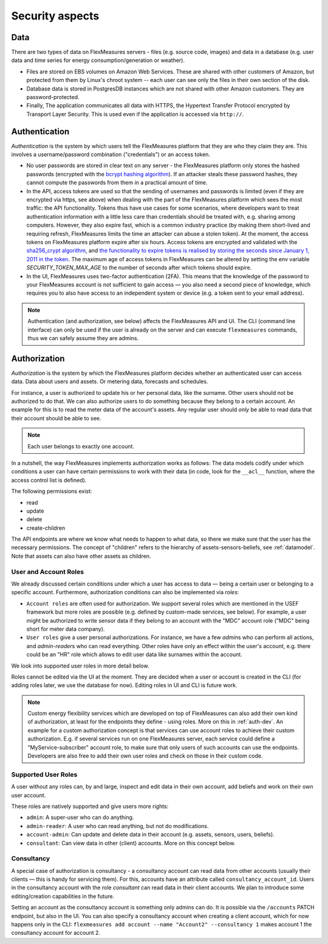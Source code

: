 .. _security:

Security aspects
====================================

Data
-------

There are two types of data on FlexMeasures servers - files (e.g. source code, images) and data in a database (e.g. user data and time series for energy consumption/generation or weather).

* Files are stored on EBS volumes on Amazon Web Services. These are shared with other customers of Amazon, but protected from them by Linux's chroot system -- each user can see only the files in their own section of the disk.

* Database data is stored in PostgresDB instances which are not shared with other Amazon customers. They are password-protected.

* Finally, The application communicates all data with HTTPS, the Hypertext Transfer Protocol encrypted by Transport Layer Security. This is used even if the application is accessed via ``http://``.


.. _authentication:

Authentication 
----------------

*Authentication* is the system by which users tell the FlexMeasures platform that they are who they claim they are.
This involves a username/password combination ("credentials") or an access token.

* No user passwords are stored in clear text on any server - the FlexMeasures platform only stores the hashed passwords (encrypted with the `bcrypt hashing algorithm <https://passlib.readthedocs.io/en/stable/lib/passlib.hash.bcrypt.html>`_). If an attacker steals these password hashes, they cannot compute the passwords from them in a practical amount of time.
* In the API, access tokens are used so that the sending of usernames and passwords is limited (even if they are encrypted via https, see above) when dealing with the part of the FlexMeasures platform which sees the most traffic: the API functionality. Tokens thus have use cases for some scenarios, where developers want to treat authentication information with a little less care than credentials should be treated with, e.g. sharing among computers. However, they also expire fast, which is a common industry practice (by making them short-lived and requiring refresh, FlexMeasures limits the time an attacker can abuse a stolen token). At the moment, the access tokens on FlexMeasures platform expire after six hours. Access tokens are encrypted and validated with the `sha256_crypt algorithm <https://passlib.readthedocs.io/en/stable/lib/passlib.hash.sha256_crypt.html>`_, and `the functionality to expire tokens is realised by storing the seconds since January 1, 2011 in the token <https://pythonhosted.org/itsdangerous/#itsdangerous.TimestampSigner>`_. The maximum age of access tokens in FlexMeasures can be altered by setting the env variable `SECURITY_TOKEN_MAX_AGE` to the number of seconds after which tokens should expire.
* In the UI, FlexMeasures uses two-factor authentication (2FA). This means that the knowledge of the password to your FlexMeasures account is not sufficient to gain access ― you also need a second piece of knowledge, which requires you to also have access to an independent system or device (e.g. a token sent to your email address).

.. note:: Authentication (and authorization, see below) affects the FlexMeasures API and UI. The CLI (command line interface) can only be used if the user is already on the server and can execute ``flexmeasures`` commands, thus we can safely assume they are admins.


.. _authorization:

Authorization
--------------

*Authorization* is the system by which the FlexMeasures platform decides whether an authenticated user can access data. Data about users and assets. Or metering data, forecasts and schedules.

For instance, a user is authorized to update his or her personal data, like the surname. Other users should not be authorized to do that. We can also authorize users to do something because they belong to a certain account. An example for this is to read the meter data of the account's assets. Any regular user should *only* be able to read data that their account should be able to see.

.. note:: Each user belongs to exactly one account.

In a nutshell, the way FlexMeasures implements authorization works as follows: The data models codify under which conditions a user can have certain permissions to work with their data (in code, look for the ``__acl__`` function, where the access control list is defined). 

The following permissions exist:

- read
- update
- delete
- create-children

The API endpoints are where we know what needs to happen to what data, so there we make sure that the user has the necessary permissions.
The concept of "children" refers to the hierarchy of assets-sensors-beliefs, see :ref:`datamodel`. Note that assets can also have other assets as children.


User and Account Roles
^^^^^^^^^^^^^^^^^^^^^^^

We already discussed certain conditions under which a user has access to data ― being a certain user or belonging to a specific account. Furthermore, authorization conditions can also be implemented via *roles*: 

* ``Account roles`` are often used for authorization. We support several roles which are mentioned in the USEF framework but more roles are possible (e.g. defined by custom-made services, see below). For example, a user might be authorized to write sensor data if they belong to an account with the "MDC" account role ("MDC" being short for meter data company).
* ``User roles`` give a user personal authorizations. For instance, we have a few `admin`\ s who can perform all actions, and `admin-reader`\ s who can read everything. Other roles have only an effect within the user's account, e.g. there could be an "HR" role which allows to edit user data like surnames within the account.

We look into supported user roles in more detail below.

Roles cannot be edited via the UI at the moment. They are decided when a user or account is created in the CLI (for adding roles later, we use the database for now). Editing roles in UI and CLI is future work.


.. note:: Custom energy flexibility services which are developed on top of FlexMeasures can also add their own kind of authorization, at least for the endpoints they define - using roles.
          More on this in :ref:`auth-dev`. An example for a custom authorization concept is that services can use account roles to achieve their custom authorization.
          E.g. if several services run on one FlexMeasures server, each service could define a "MyService-subscriber" account role, to make sure that only users of such accounts can use the endpoints.
          Developers are also free to add their own user roles and check on those in their custom code.


Supported User Roles
^^^^^^^^^^^^^^^^^^^^^

A user without any roles can, by and large, inspect and edit data in their own account, add beliefs and work on their own user account.

These roles are natively supported and give users more rights:

- ``admin``: A super-user who can do anything.
- ``admin-reader``: A user who can read anything, but not do modifications.
- ``account-admin``: Can update and delete data in their account (e.g. assets, sensors, users, beliefs).
- ``consultant``: Can view data in other (client) accounts. More on this concept below.


Consultancy
^^^^^^^^^^^

A special case of authorization is consultancy - a consultancy account can read data from other accounts (usually their clients ― this is handy for servicing them).
For this, accounts have an attribute called ``consultancy_account_id``. Users in the consultancy account with the role `consultant` can read data in their client accounts.
We plan to introduce some editing/creation capabilities in the future.

Setting an account as the consultancy account is something only admins can do. 
It is possible via the ``/accounts`` PATCH endpoint, but also in the UI. You can also specify a consultancy account when creating a client account, which for now happens only in the CLI: ``flexmeasures add account --name "Account2" --consultancy 1`` makes account 1 the consultancy account for account 2.
